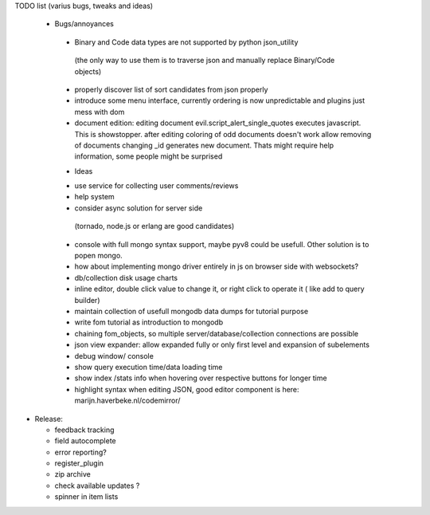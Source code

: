 TODO list (varius bugs, tweaks and ideas)


 * Bugs/annoyances

  - Binary and Code data types are not supported by python json_utility
   (the only way to use them is to traverse json and manually replace Binary/Code objects)
  - properly discover list of sort candidates from json properly
  - introduce some menu interface, currently ordering is now unpredictable and plugins just mess with dom
  - document edition:
    editing document evil.script_alert_single_quotes executes javascript. This is showstopper.
    after editing coloring of odd documents doesn't work
    allow removing of documents
    changing _id generates new document. Thats might require help information, some people might be surprised


  * Ideas

  - use service for collecting user comments/reviews
  - help system
  - consider async solution for server side 
   (tornado, node.js or erlang are good candidates)
  - console with full mongo syntax support, maybe pyv8 could be usefull. Other solution is to popen mongo.
  - how about implementing mongo driver entirely in js on browser side with websockets?
  - db/collection disk usage charts
  - inline editor, double click value to change it, or right click to operate it ( like add to query builder)
  - maintain collection of usefull mongodb data dumps for tutorial purpose
  - write fom tutorial as introduction to mongodb
  - chaining fom_objects, so multiple server/database/collection connections are possible
  - json view expander: allow expanded fully or only first level and expansion of subelements
  - debug window/ console
  - show query execution time/data loading time
  - show index /stats info when hovering over respective buttons for longer time
  - highlight syntax when editing JSON, good editor component is here: marijn.haverbeke.nl/codemirror/



* Release:

  - feedback tracking
  - field autocomplete
  - error reporting?
  - register_plugin
  - zip archive
  - check available updates ?
  - spinner in item lists
